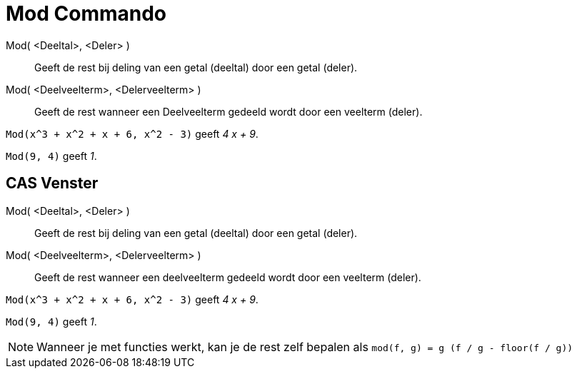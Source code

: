 = Mod Commando
:page-en: commands/Mod_Command
ifdef::env-github[:imagesdir: /nl/modules/ROOT/assets/images]

Mod( <Deeltal>, <Deler> )::
  Geeft de rest bij deling van een getal (deeltal) door een getal (deler).
Mod( <Deelveelterm>, <Delerveelterm> )::
  Geeft de rest wanneer een Deelveelterm gedeeld wordt door een veelterm (deler).

[EXAMPLE]
====

`++Mod(x^3 + x^2 + x + 6, x^2 - 3)++` geeft _4 x + 9_.

====

[EXAMPLE]
====

`++Mod(9, 4)++` geeft _1_.

====

== CAS Venster

Mod( <Deeltal>, <Deler> )::
  Geeft de rest bij deling van een getal (deeltal) door een getal (deler).
Mod( <Deelveelterm>, <Delerveelterm> )::
  Geeft de rest wanneer een deelveelterm gedeeld wordt door een veelterm (deler).

[EXAMPLE]
====

`++Mod(x^3 + x^2 + x + 6, x^2 - 3)++` geeft _4 x + 9_.

====

[EXAMPLE]
====

`++Mod(9, 4)++` geeft _1_.

====

[NOTE]
====

Wanneer je met functies werkt, kan je de rest zelf bepalen als `++mod(f, g) = g (f / g - floor(f / g))++`

====
